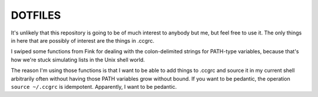 DOTFILES
========

It's unlikely that this repository is going to be of much interest to anybody but me, but feel free to use it. The only things in here that are possibly of interest are the things in .ccgrc.

I swiped some functions from Fink for dealing with the colon-delimited strings for PATH-type variables, because that's how we're stuck simulating lists in the Unix shell world.

The reason I'm using those functions is that I want to be able to add things to .ccgrc and source it in my current shell arbitrarily often without having those PATH variables grow without bound. If you want to be pedantic, the operation ``source ~/.ccgrc`` is idempotent. Apparently, I want to be pedantic.

